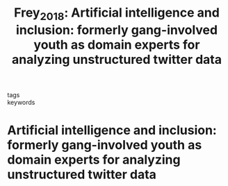 #+TITLE: Frey_2018: Artificial intelligence and inclusion: formerly gang-involved youth as domain experts for analyzing unstructured twitter data
#+roam_key: cite:Frey_2018
#+roam_tags: lit

- tags ::
- keywords ::


* Artificial intelligence and inclusion: formerly gang-involved youth as domain experts for analyzing unstructured twitter data
  :PROPERTIES:
  :Custom_ID: Frey_2018
  :URL: http://dx.doi.org/10.1177/0894439318788314
  :AUTHOR: Frey, W. R., Patton, D. U., Gaskell, M. B., & McGregor, K. A.
  :NOTER_DOCUMENT:
  :NOTER_PAGE:
  :END:
